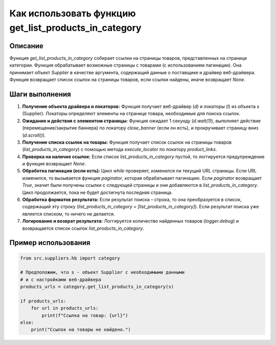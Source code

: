 Как использовать функцию get_list_products_in_category
========================================================================================

Описание
-------------------------
Функция `get_list_products_in_category` собирает ссылки на страницы товаров, представленных на странице категории. Функция обрабатывает возможные страницы с товарами (с использованием пагинации).  Она принимает объект `Supplier` в качестве аргумента, содержащий данные о поставщике и драйвер веб-драйвера. Функция возвращает список ссылок на страницы товаров, если ссылки найдены, иначе возвращает `None`.


Шаги выполнения
-------------------------
1. **Получение объекта драйвера и локаторов:** Функция получает веб-драйвер (`d`) и локаторы (`l`) из объекта `s` (Supplier). Локаторы определяют элементы на странице товара, необходимые для поиска ссылок.

2. **Ожидание и действия с элементом страницы:** Функция ожидает 1 секунду (`d.wait(1)`), выполняет действие (перемещение/закрытие баннера) по локатору `close_banner` (если он есть), и прокручивает страницу вниз (`d.scroll()`).

3. **Получение списка ссылок на товары:**  Функция получает список ссылок на страницы товаров (`list_products_in_category`) с помощью метода `execute_locator` по локатору `product_links`.

4. **Проверка на наличие ссылок:** Если список `list_products_in_category` пустой, то логгируется предупреждение и функция возвращает `None`.

5. **Обработка пагинации (если есть):** Цикл `while` проверяет, изменился ли текущий URL страницы. Если URL изменился, то вызывается функция `paginator`, которая обрабатывает пагинацию.  Если `paginator` возвращает `True`, значит были получены ссылки с следующей страницы и они добавляются в `list_products_in_category`. Цикл продолжается, пока не будет достигнута последняя страница.

6. **Обработка форматов результата:** Если результат поиска – строка, то она преобразуется в список, содержащий эту строку (`list_products_in_category = [list_products_in_category]`). Если результат поиска уже является списком, то ничего не делается.

7. **Логирование и возврат результата:** Логгируется количество найденных товаров (`logger.debug`) и возвращается список ссылок `list_products_in_category`.


Пример использования
-------------------------
.. code-block:: python

    from src.suppliers.hb import category

    # Предположим, что s - объект Supplier с необходимыми данными
    # и с настройками веб-драйвера
    products_urls = category.get_list_products_in_category(s)

    if products_urls:
        for url in products_urls:
            print(f"Ссылка на товар: {url}")
    else:
        print("Ссылок на товары не найдено.")